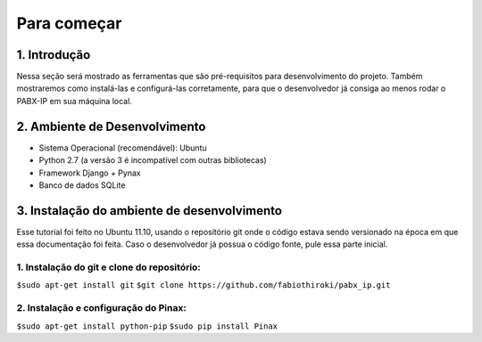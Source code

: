 ============
Para começar
============

-------------
1. Introdução
-------------
Nessa seção será mostrado as ferramentas que são pré-requisitos para desenvolvimento do projeto. Também mostraremos como instalá-las e configurá-las corretamente, para que o desenvolvedor já consiga ao menos rodar o PABX-IP em sua máquina local.

------------------------------
2. Ambiente de Desenvolvimento
------------------------------
* Sistema Operacional (recomendável): Ubuntu
* Python 2.7 (a versão 3 é incompatível com outras bibliotecas)
* Framework Django + Pynax
* Banco de dados SQLite

--------------------------------------------
3. Instalação do ambiente de desenvolvimento
--------------------------------------------

Esse tutorial foi feito no Ubuntu 11.10, usando o repositório git onde o código estava sendo versionado na época em que essa documentação foi feita. Caso o desenvolvedor já possua o código fonte, pule essa parte inicial.

^^^^^^^^^^^^^^^^^^^^^^^^^^^^^^^^^^^^^^^^^^^^
1. Instalação do git e clone do repositório:
^^^^^^^^^^^^^^^^^^^^^^^^^^^^^^^^^^^^^^^^^^^^
``$sudo apt-get install git``
``$git clone https://github.com/fabiothiroki/pabx_ip.git``

^^^^^^^^^^^^^^^^^^^^^^^^^^^^^^^^^^^^^^
2. Instalação e configuração do Pinax:
^^^^^^^^^^^^^^^^^^^^^^^^^^^^^^^^^^^^^^
``$sudo apt-get install python-pip``
``$sudo pip install Pinax``